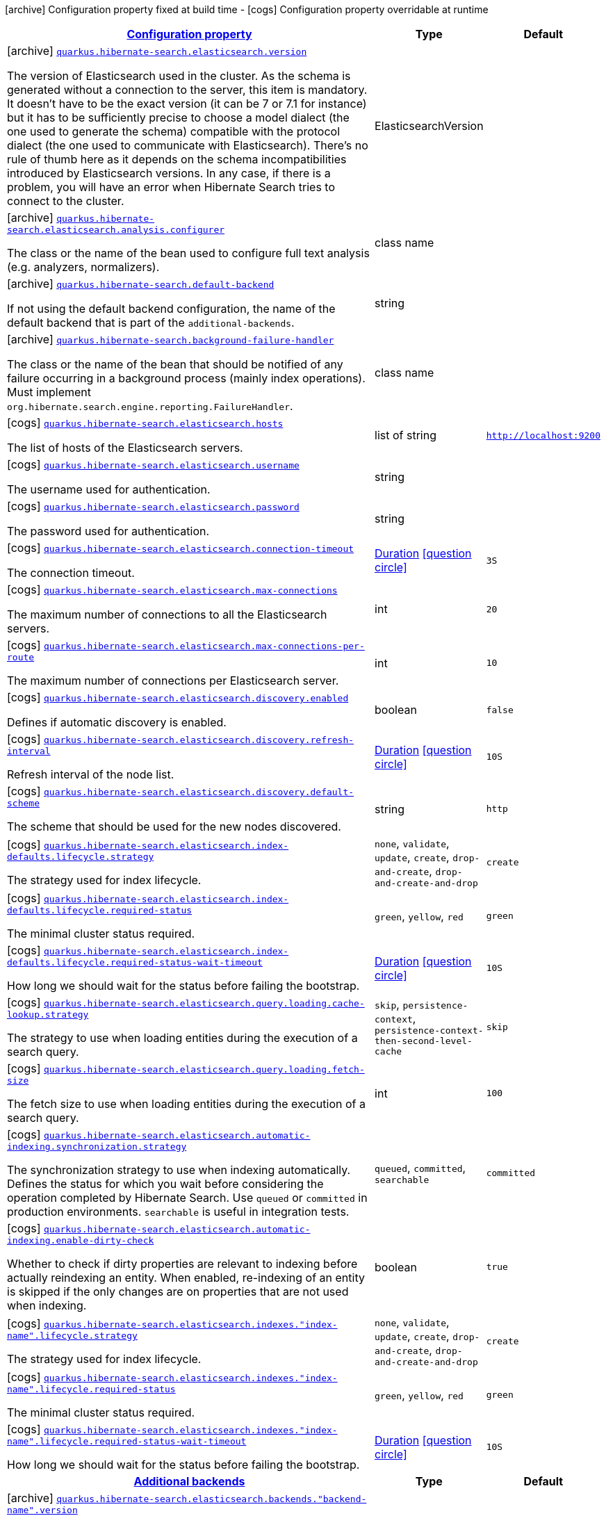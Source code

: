 [.configuration-legend]
icon:archive[title=Fixed at build time] Configuration property fixed at build time - icon:cogs[title=Overridable at runtime]️ Configuration property overridable at runtime 

[.configuration-reference.searchable, cols="80,.^10,.^10"]
|===

h|[[quarkus-hibernate-search-elasticsearch_configuration]]link:#quarkus-hibernate-search-elasticsearch_configuration[Configuration property]
h|Type
h|Default

a|icon:archive[title=Fixed at build time] [[quarkus-hibernate-search-elasticsearch_quarkus.hibernate-search.elasticsearch.version]]`link:#quarkus-hibernate-search-elasticsearch_quarkus.hibernate-search.elasticsearch.version[quarkus.hibernate-search.elasticsearch.version]`

[.description]
--
The version of Elasticsearch used in the cluster. 
 As the schema is generated without a connection to the server, this item is mandatory. 
 It doesn't have to be the exact version (it can be 7 or 7.1 for instance) but it has to be sufficiently precise to choose a model dialect (the one used to generate the schema) compatible with the protocol dialect (the one used to communicate with Elasticsearch). 
 There's no rule of thumb here as it depends on the schema incompatibilities introduced by Elasticsearch versions. In any case, if there is a problem, you will have an error when Hibernate Search tries to connect to the cluster.
--|ElasticsearchVersion 
|


a|icon:archive[title=Fixed at build time] [[quarkus-hibernate-search-elasticsearch_quarkus.hibernate-search.elasticsearch.analysis.configurer]]`link:#quarkus-hibernate-search-elasticsearch_quarkus.hibernate-search.elasticsearch.analysis.configurer[quarkus.hibernate-search.elasticsearch.analysis.configurer]`

[.description]
--
The class or the name of the bean used to configure full text analysis (e.g. analyzers, normalizers).
--|class name 
|


a|icon:archive[title=Fixed at build time] [[quarkus-hibernate-search-elasticsearch_quarkus.hibernate-search.default-backend]]`link:#quarkus-hibernate-search-elasticsearch_quarkus.hibernate-search.default-backend[quarkus.hibernate-search.default-backend]`

[.description]
--
If not using the default backend configuration, the name of the default backend that is part of the `additional-backends`.
--|string 
|


a|icon:archive[title=Fixed at build time] [[quarkus-hibernate-search-elasticsearch_quarkus.hibernate-search.background-failure-handler]]`link:#quarkus-hibernate-search-elasticsearch_quarkus.hibernate-search.background-failure-handler[quarkus.hibernate-search.background-failure-handler]`

[.description]
--
The class or the name of the bean that should be notified of any failure occurring in a background process (mainly index operations). 
 Must implement `org.hibernate.search.engine.reporting.FailureHandler`.
--|class name 
|


a|icon:cogs[title=Overridable at runtime] [[quarkus-hibernate-search-elasticsearch_quarkus.hibernate-search.elasticsearch.hosts]]`link:#quarkus-hibernate-search-elasticsearch_quarkus.hibernate-search.elasticsearch.hosts[quarkus.hibernate-search.elasticsearch.hosts]`

[.description]
--
The list of hosts of the Elasticsearch servers.
--|list of string 
|`http://localhost:9200`


a|icon:cogs[title=Overridable at runtime] [[quarkus-hibernate-search-elasticsearch_quarkus.hibernate-search.elasticsearch.username]]`link:#quarkus-hibernate-search-elasticsearch_quarkus.hibernate-search.elasticsearch.username[quarkus.hibernate-search.elasticsearch.username]`

[.description]
--
The username used for authentication.
--|string 
|


a|icon:cogs[title=Overridable at runtime] [[quarkus-hibernate-search-elasticsearch_quarkus.hibernate-search.elasticsearch.password]]`link:#quarkus-hibernate-search-elasticsearch_quarkus.hibernate-search.elasticsearch.password[quarkus.hibernate-search.elasticsearch.password]`

[.description]
--
The password used for authentication.
--|string 
|


a|icon:cogs[title=Overridable at runtime] [[quarkus-hibernate-search-elasticsearch_quarkus.hibernate-search.elasticsearch.connection-timeout]]`link:#quarkus-hibernate-search-elasticsearch_quarkus.hibernate-search.elasticsearch.connection-timeout[quarkus.hibernate-search.elasticsearch.connection-timeout]`

[.description]
--
The connection timeout.
--|link:https://docs.oracle.com/javase/8/docs/api/java/time/Duration.html[Duration]
  link:#duration-note-anchor[icon:question-circle[], title=More information about the Duration format]
|`3S`


a|icon:cogs[title=Overridable at runtime] [[quarkus-hibernate-search-elasticsearch_quarkus.hibernate-search.elasticsearch.max-connections]]`link:#quarkus-hibernate-search-elasticsearch_quarkus.hibernate-search.elasticsearch.max-connections[quarkus.hibernate-search.elasticsearch.max-connections]`

[.description]
--
The maximum number of connections to all the Elasticsearch servers.
--|int 
|`20`


a|icon:cogs[title=Overridable at runtime] [[quarkus-hibernate-search-elasticsearch_quarkus.hibernate-search.elasticsearch.max-connections-per-route]]`link:#quarkus-hibernate-search-elasticsearch_quarkus.hibernate-search.elasticsearch.max-connections-per-route[quarkus.hibernate-search.elasticsearch.max-connections-per-route]`

[.description]
--
The maximum number of connections per Elasticsearch server.
--|int 
|`10`


a|icon:cogs[title=Overridable at runtime] [[quarkus-hibernate-search-elasticsearch_quarkus.hibernate-search.elasticsearch.discovery.enabled]]`link:#quarkus-hibernate-search-elasticsearch_quarkus.hibernate-search.elasticsearch.discovery.enabled[quarkus.hibernate-search.elasticsearch.discovery.enabled]`

[.description]
--
Defines if automatic discovery is enabled.
--|boolean 
|`false`


a|icon:cogs[title=Overridable at runtime] [[quarkus-hibernate-search-elasticsearch_quarkus.hibernate-search.elasticsearch.discovery.refresh-interval]]`link:#quarkus-hibernate-search-elasticsearch_quarkus.hibernate-search.elasticsearch.discovery.refresh-interval[quarkus.hibernate-search.elasticsearch.discovery.refresh-interval]`

[.description]
--
Refresh interval of the node list.
--|link:https://docs.oracle.com/javase/8/docs/api/java/time/Duration.html[Duration]
  link:#duration-note-anchor[icon:question-circle[], title=More information about the Duration format]
|`10S`


a|icon:cogs[title=Overridable at runtime] [[quarkus-hibernate-search-elasticsearch_quarkus.hibernate-search.elasticsearch.discovery.default-scheme]]`link:#quarkus-hibernate-search-elasticsearch_quarkus.hibernate-search.elasticsearch.discovery.default-scheme[quarkus.hibernate-search.elasticsearch.discovery.default-scheme]`

[.description]
--
The scheme that should be used for the new nodes discovered.
--|string 
|`http`


a|icon:cogs[title=Overridable at runtime] [[quarkus-hibernate-search-elasticsearch_quarkus.hibernate-search.elasticsearch.index-defaults.lifecycle.strategy]]`link:#quarkus-hibernate-search-elasticsearch_quarkus.hibernate-search.elasticsearch.index-defaults.lifecycle.strategy[quarkus.hibernate-search.elasticsearch.index-defaults.lifecycle.strategy]`

[.description]
--
The strategy used for index lifecycle.
--|`none`, `validate`, `update`, `create`, `drop-and-create`, `drop-and-create-and-drop` 
|`create`


a|icon:cogs[title=Overridable at runtime] [[quarkus-hibernate-search-elasticsearch_quarkus.hibernate-search.elasticsearch.index-defaults.lifecycle.required-status]]`link:#quarkus-hibernate-search-elasticsearch_quarkus.hibernate-search.elasticsearch.index-defaults.lifecycle.required-status[quarkus.hibernate-search.elasticsearch.index-defaults.lifecycle.required-status]`

[.description]
--
The minimal cluster status required.
--|`green`, `yellow`, `red` 
|`green`


a|icon:cogs[title=Overridable at runtime] [[quarkus-hibernate-search-elasticsearch_quarkus.hibernate-search.elasticsearch.index-defaults.lifecycle.required-status-wait-timeout]]`link:#quarkus-hibernate-search-elasticsearch_quarkus.hibernate-search.elasticsearch.index-defaults.lifecycle.required-status-wait-timeout[quarkus.hibernate-search.elasticsearch.index-defaults.lifecycle.required-status-wait-timeout]`

[.description]
--
How long we should wait for the status before failing the bootstrap.
--|link:https://docs.oracle.com/javase/8/docs/api/java/time/Duration.html[Duration]
  link:#duration-note-anchor[icon:question-circle[], title=More information about the Duration format]
|`10S`


a|icon:cogs[title=Overridable at runtime] [[quarkus-hibernate-search-elasticsearch_quarkus.hibernate-search.elasticsearch.query.loading.cache-lookup.strategy]]`link:#quarkus-hibernate-search-elasticsearch_quarkus.hibernate-search.elasticsearch.query.loading.cache-lookup.strategy[quarkus.hibernate-search.elasticsearch.query.loading.cache-lookup.strategy]`

[.description]
--
The strategy to use when loading entities during the execution of a search query.
--|`skip`, `persistence-context`, `persistence-context-then-second-level-cache` 
|`skip`


a|icon:cogs[title=Overridable at runtime] [[quarkus-hibernate-search-elasticsearch_quarkus.hibernate-search.elasticsearch.query.loading.fetch-size]]`link:#quarkus-hibernate-search-elasticsearch_quarkus.hibernate-search.elasticsearch.query.loading.fetch-size[quarkus.hibernate-search.elasticsearch.query.loading.fetch-size]`

[.description]
--
The fetch size to use when loading entities during the execution of a search query.
--|int 
|`100`


a|icon:cogs[title=Overridable at runtime] [[quarkus-hibernate-search-elasticsearch_quarkus.hibernate-search.elasticsearch.automatic-indexing.synchronization.strategy]]`link:#quarkus-hibernate-search-elasticsearch_quarkus.hibernate-search.elasticsearch.automatic-indexing.synchronization.strategy[quarkus.hibernate-search.elasticsearch.automatic-indexing.synchronization.strategy]`

[.description]
--
The synchronization strategy to use when indexing automatically. 
 Defines the status for which you wait before considering the operation completed by Hibernate Search. 
 Use `queued` or `committed` in production environments. `searchable` is useful in integration tests.
--|`queued`, `committed`, `searchable` 
|`committed`


a|icon:cogs[title=Overridable at runtime] [[quarkus-hibernate-search-elasticsearch_quarkus.hibernate-search.elasticsearch.automatic-indexing.enable-dirty-check]]`link:#quarkus-hibernate-search-elasticsearch_quarkus.hibernate-search.elasticsearch.automatic-indexing.enable-dirty-check[quarkus.hibernate-search.elasticsearch.automatic-indexing.enable-dirty-check]`

[.description]
--
Whether to check if dirty properties are relevant to indexing before actually reindexing an entity. 
 When enabled, re-indexing of an entity is skipped if the only changes are on properties that are not used when indexing.
--|boolean 
|`true`


a|icon:cogs[title=Overridable at runtime] [[quarkus-hibernate-search-elasticsearch_quarkus.hibernate-search.elasticsearch.indexes.-index-name-.lifecycle.strategy]]`link:#quarkus-hibernate-search-elasticsearch_quarkus.hibernate-search.elasticsearch.indexes.-index-name-.lifecycle.strategy[quarkus.hibernate-search.elasticsearch.indexes."index-name".lifecycle.strategy]`

[.description]
--
The strategy used for index lifecycle.
--|`none`, `validate`, `update`, `create`, `drop-and-create`, `drop-and-create-and-drop` 
|`create`


a|icon:cogs[title=Overridable at runtime] [[quarkus-hibernate-search-elasticsearch_quarkus.hibernate-search.elasticsearch.indexes.-index-name-.lifecycle.required-status]]`link:#quarkus-hibernate-search-elasticsearch_quarkus.hibernate-search.elasticsearch.indexes.-index-name-.lifecycle.required-status[quarkus.hibernate-search.elasticsearch.indexes."index-name".lifecycle.required-status]`

[.description]
--
The minimal cluster status required.
--|`green`, `yellow`, `red` 
|`green`


a|icon:cogs[title=Overridable at runtime] [[quarkus-hibernate-search-elasticsearch_quarkus.hibernate-search.elasticsearch.indexes.-index-name-.lifecycle.required-status-wait-timeout]]`link:#quarkus-hibernate-search-elasticsearch_quarkus.hibernate-search.elasticsearch.indexes.-index-name-.lifecycle.required-status-wait-timeout[quarkus.hibernate-search.elasticsearch.indexes."index-name".lifecycle.required-status-wait-timeout]`

[.description]
--
How long we should wait for the status before failing the bootstrap.
--|link:https://docs.oracle.com/javase/8/docs/api/java/time/Duration.html[Duration]
  link:#duration-note-anchor[icon:question-circle[], title=More information about the Duration format]
|`10S`


h|[[quarkus-hibernate-search-elasticsearch_additional-backends]]link:#quarkus-hibernate-search-elasticsearch_additional-backends[Additional backends]
h|Type
h|Default

a|icon:archive[title=Fixed at build time] [[quarkus-hibernate-search-elasticsearch_quarkus.hibernate-search.elasticsearch.backends.-backend-name-.version]]`link:#quarkus-hibernate-search-elasticsearch_quarkus.hibernate-search.elasticsearch.backends.-backend-name-.version[quarkus.hibernate-search.elasticsearch.backends."backend-name".version]`

[.description]
--
The version of Elasticsearch used in the cluster. 
 As the schema is generated without a connection to the server, this item is mandatory. 
 It doesn't have to be the exact version (it can be 7 or 7.1 for instance) but it has to be sufficiently precise to choose a model dialect (the one used to generate the schema) compatible with the protocol dialect (the one used to communicate with Elasticsearch). 
 There's no rule of thumb here as it depends on the schema incompatibilities introduced by Elasticsearch versions. In any case, if there is a problem, you will have an error when Hibernate Search tries to connect to the cluster.
--|ElasticsearchVersion 
|


a|icon:archive[title=Fixed at build time] [[quarkus-hibernate-search-elasticsearch_quarkus.hibernate-search.elasticsearch.backends.-backend-name-.analysis.configurer]]`link:#quarkus-hibernate-search-elasticsearch_quarkus.hibernate-search.elasticsearch.backends.-backend-name-.analysis.configurer[quarkus.hibernate-search.elasticsearch.backends."backend-name".analysis.configurer]`

[.description]
--
The class or the name of the bean used to configure full text analysis (e.g. analyzers, normalizers).
--|class name 
|


a|icon:cogs[title=Overridable at runtime] [[quarkus-hibernate-search-elasticsearch_quarkus.hibernate-search.elasticsearch.backends.-backend-name-.hosts]]`link:#quarkus-hibernate-search-elasticsearch_quarkus.hibernate-search.elasticsearch.backends.-backend-name-.hosts[quarkus.hibernate-search.elasticsearch.backends."backend-name".hosts]`

[.description]
--
The list of hosts of the Elasticsearch servers.
--|list of string 
|`http://localhost:9200`


a|icon:cogs[title=Overridable at runtime] [[quarkus-hibernate-search-elasticsearch_quarkus.hibernate-search.elasticsearch.backends.-backend-name-.username]]`link:#quarkus-hibernate-search-elasticsearch_quarkus.hibernate-search.elasticsearch.backends.-backend-name-.username[quarkus.hibernate-search.elasticsearch.backends."backend-name".username]`

[.description]
--
The username used for authentication.
--|string 
|


a|icon:cogs[title=Overridable at runtime] [[quarkus-hibernate-search-elasticsearch_quarkus.hibernate-search.elasticsearch.backends.-backend-name-.password]]`link:#quarkus-hibernate-search-elasticsearch_quarkus.hibernate-search.elasticsearch.backends.-backend-name-.password[quarkus.hibernate-search.elasticsearch.backends."backend-name".password]`

[.description]
--
The password used for authentication.
--|string 
|


a|icon:cogs[title=Overridable at runtime] [[quarkus-hibernate-search-elasticsearch_quarkus.hibernate-search.elasticsearch.backends.-backend-name-.connection-timeout]]`link:#quarkus-hibernate-search-elasticsearch_quarkus.hibernate-search.elasticsearch.backends.-backend-name-.connection-timeout[quarkus.hibernate-search.elasticsearch.backends."backend-name".connection-timeout]`

[.description]
--
The connection timeout.
--|link:https://docs.oracle.com/javase/8/docs/api/java/time/Duration.html[Duration]
  link:#duration-note-anchor[icon:question-circle[], title=More information about the Duration format]
|`3S`


a|icon:cogs[title=Overridable at runtime] [[quarkus-hibernate-search-elasticsearch_quarkus.hibernate-search.elasticsearch.backends.-backend-name-.max-connections]]`link:#quarkus-hibernate-search-elasticsearch_quarkus.hibernate-search.elasticsearch.backends.-backend-name-.max-connections[quarkus.hibernate-search.elasticsearch.backends."backend-name".max-connections]`

[.description]
--
The maximum number of connections to all the Elasticsearch servers.
--|int 
|`20`


a|icon:cogs[title=Overridable at runtime] [[quarkus-hibernate-search-elasticsearch_quarkus.hibernate-search.elasticsearch.backends.-backend-name-.max-connections-per-route]]`link:#quarkus-hibernate-search-elasticsearch_quarkus.hibernate-search.elasticsearch.backends.-backend-name-.max-connections-per-route[quarkus.hibernate-search.elasticsearch.backends."backend-name".max-connections-per-route]`

[.description]
--
The maximum number of connections per Elasticsearch server.
--|int 
|`10`


a|icon:cogs[title=Overridable at runtime] [[quarkus-hibernate-search-elasticsearch_quarkus.hibernate-search.elasticsearch.backends.-backend-name-.discovery.enabled]]`link:#quarkus-hibernate-search-elasticsearch_quarkus.hibernate-search.elasticsearch.backends.-backend-name-.discovery.enabled[quarkus.hibernate-search.elasticsearch.backends."backend-name".discovery.enabled]`

[.description]
--
Defines if automatic discovery is enabled.
--|boolean 
|`false`


a|icon:cogs[title=Overridable at runtime] [[quarkus-hibernate-search-elasticsearch_quarkus.hibernate-search.elasticsearch.backends.-backend-name-.discovery.refresh-interval]]`link:#quarkus-hibernate-search-elasticsearch_quarkus.hibernate-search.elasticsearch.backends.-backend-name-.discovery.refresh-interval[quarkus.hibernate-search.elasticsearch.backends."backend-name".discovery.refresh-interval]`

[.description]
--
Refresh interval of the node list.
--|link:https://docs.oracle.com/javase/8/docs/api/java/time/Duration.html[Duration]
  link:#duration-note-anchor[icon:question-circle[], title=More information about the Duration format]
|`10S`


a|icon:cogs[title=Overridable at runtime] [[quarkus-hibernate-search-elasticsearch_quarkus.hibernate-search.elasticsearch.backends.-backend-name-.discovery.default-scheme]]`link:#quarkus-hibernate-search-elasticsearch_quarkus.hibernate-search.elasticsearch.backends.-backend-name-.discovery.default-scheme[quarkus.hibernate-search.elasticsearch.backends."backend-name".discovery.default-scheme]`

[.description]
--
The scheme that should be used for the new nodes discovered.
--|string 
|`http`


a|icon:cogs[title=Overridable at runtime] [[quarkus-hibernate-search-elasticsearch_quarkus.hibernate-search.elasticsearch.backends.-backend-name-.index-defaults.lifecycle.strategy]]`link:#quarkus-hibernate-search-elasticsearch_quarkus.hibernate-search.elasticsearch.backends.-backend-name-.index-defaults.lifecycle.strategy[quarkus.hibernate-search.elasticsearch.backends."backend-name".index-defaults.lifecycle.strategy]`

[.description]
--
The strategy used for index lifecycle.
--|`none`, `validate`, `update`, `create`, `drop-and-create`, `drop-and-create-and-drop` 
|`create`


a|icon:cogs[title=Overridable at runtime] [[quarkus-hibernate-search-elasticsearch_quarkus.hibernate-search.elasticsearch.backends.-backend-name-.index-defaults.lifecycle.required-status]]`link:#quarkus-hibernate-search-elasticsearch_quarkus.hibernate-search.elasticsearch.backends.-backend-name-.index-defaults.lifecycle.required-status[quarkus.hibernate-search.elasticsearch.backends."backend-name".index-defaults.lifecycle.required-status]`

[.description]
--
The minimal cluster status required.
--|`green`, `yellow`, `red` 
|`green`


a|icon:cogs[title=Overridable at runtime] [[quarkus-hibernate-search-elasticsearch_quarkus.hibernate-search.elasticsearch.backends.-backend-name-.index-defaults.lifecycle.required-status-wait-timeout]]`link:#quarkus-hibernate-search-elasticsearch_quarkus.hibernate-search.elasticsearch.backends.-backend-name-.index-defaults.lifecycle.required-status-wait-timeout[quarkus.hibernate-search.elasticsearch.backends."backend-name".index-defaults.lifecycle.required-status-wait-timeout]`

[.description]
--
How long we should wait for the status before failing the bootstrap.
--|link:https://docs.oracle.com/javase/8/docs/api/java/time/Duration.html[Duration]
  link:#duration-note-anchor[icon:question-circle[], title=More information about the Duration format]
|`10S`


a|icon:cogs[title=Overridable at runtime] [[quarkus-hibernate-search-elasticsearch_quarkus.hibernate-search.elasticsearch.backends.-backend-name-.indexes.-index-name-.lifecycle.strategy]]`link:#quarkus-hibernate-search-elasticsearch_quarkus.hibernate-search.elasticsearch.backends.-backend-name-.indexes.-index-name-.lifecycle.strategy[quarkus.hibernate-search.elasticsearch.backends."backend-name".indexes."index-name".lifecycle.strategy]`

[.description]
--
The strategy used for index lifecycle.
--|`none`, `validate`, `update`, `create`, `drop-and-create`, `drop-and-create-and-drop` 
|`create`


a|icon:cogs[title=Overridable at runtime] [[quarkus-hibernate-search-elasticsearch_quarkus.hibernate-search.elasticsearch.backends.-backend-name-.indexes.-index-name-.lifecycle.required-status]]`link:#quarkus-hibernate-search-elasticsearch_quarkus.hibernate-search.elasticsearch.backends.-backend-name-.indexes.-index-name-.lifecycle.required-status[quarkus.hibernate-search.elasticsearch.backends."backend-name".indexes."index-name".lifecycle.required-status]`

[.description]
--
The minimal cluster status required.
--|`green`, `yellow`, `red` 
|`green`


a|icon:cogs[title=Overridable at runtime] [[quarkus-hibernate-search-elasticsearch_quarkus.hibernate-search.elasticsearch.backends.-backend-name-.indexes.-index-name-.lifecycle.required-status-wait-timeout]]`link:#quarkus-hibernate-search-elasticsearch_quarkus.hibernate-search.elasticsearch.backends.-backend-name-.indexes.-index-name-.lifecycle.required-status-wait-timeout[quarkus.hibernate-search.elasticsearch.backends."backend-name".indexes."index-name".lifecycle.required-status-wait-timeout]`

[.description]
--
How long we should wait for the status before failing the bootstrap.
--|link:https://docs.oracle.com/javase/8/docs/api/java/time/Duration.html[Duration]
  link:#duration-note-anchor[icon:question-circle[], title=More information about the Duration format]
|`10S`

|===
[NOTE]
[[duration-note-anchor]]
.About the Duration format
====
The format for durations uses the standard `java.time.Duration` format.
You can learn more about it in the link:https://docs.oracle.com/javase/8/docs/api/java/time/Duration.html#parse-java.lang.CharSequence-[Duration#parse() javadoc].

You can also provide duration values starting with a number.
In this case, if the value consists only of a number, the converter treats the value as seconds.
Otherwise, `PT` is implicitly prepended to the value to obtain a standard `java.time.Duration` format.
====
